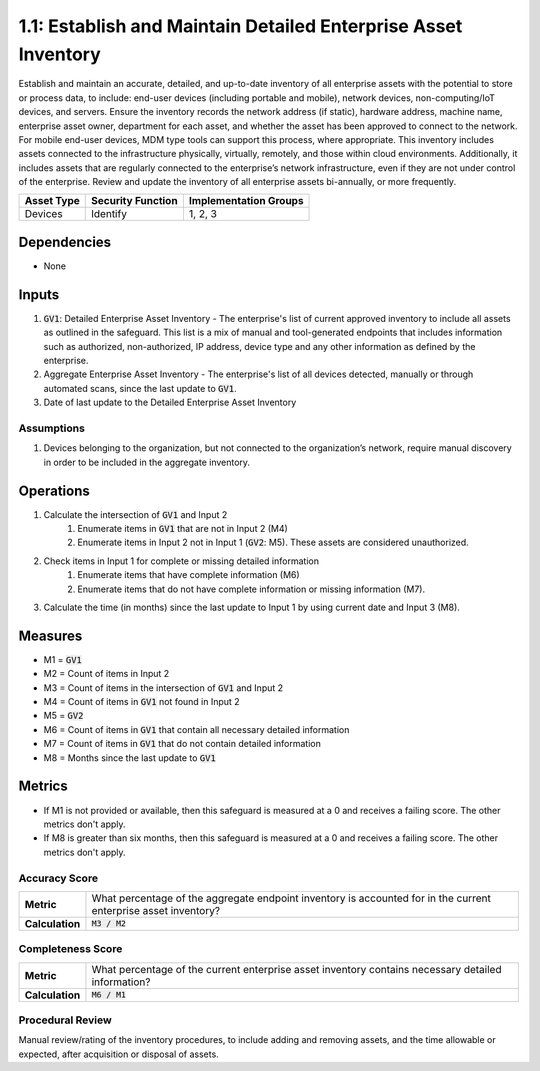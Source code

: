 1.1: Establish and Maintain Detailed Enterprise Asset Inventory
=====================================

Establish and maintain an accurate, detailed, and up-to-date inventory of all enterprise assets with the potential to store or process data, to include: end-user devices (including portable and mobile), network devices, non-computing/IoT devices, and servers. Ensure the inventory records the network address (if static), hardware address, machine name, enterprise asset owner, department for each asset, and whether the asset has been approved to connect to the network. For mobile end-user devices, MDM type tools can support this process, where appropriate. This inventory includes assets connected to the infrastructure physically, virtually, remotely, and those within cloud environments. Additionally, it includes assets that are regularly connected to the enterprise’s network infrastructure, even if they are not under control of the enterprise. Review and update the inventory of all enterprise assets bi-annually, or more frequently.

.. list-table::
	:header-rows: 1

	* - Asset Type
	  - Security Function
	  - Implementation Groups
	* - Devices
	  - Identify
	  - 1, 2, 3

Dependencies
------------
* None

Inputs
-----------
#. :code:`GV1`: Detailed Enterprise Asset Inventory - The enterprise's list of current approved inventory to include all assets as outlined in the safeguard. This list is a mix of manual and tool-generated endpoints that includes information such as authorized, non-authorized, IP address, device type and any other information as defined by the enterprise.
#. Aggregate Enterprise Asset Inventory - The enterprise's list of all devices detected, manually or through automated scans, since the last update to :code:`GV1`. 
#. Date of last update to the Detailed Enterprise Asset Inventory

Assumptions
^^^^^^^^^^^
#. Devices belonging to the organization, but not connected to the organization’s network, require manual discovery in order to be included in the aggregate inventory.

Operations
----------
#. Calculate the intersection of :code:`GV1` and Input 2
	#. Enumerate items in :code:`GV1` that are not in Input 2 (M4) 
	#. Enumerate items in Input 2 not in Input 1 (:code:`GV2`: M5). These assets are considered unauthorized. 
#. Check items in Input 1 for complete or missing detailed information
	#. Enumerate items that have complete information (M6)
	#. Enumerate items that do not have complete information or missing information (M7).
#. Calculate the time (in months) since the last update to Input 1 by using current date and Input 3 (M8).

Measures
--------
* M1 = :code:`GV1`
* M2 = Count of items in Input 2
* M3 = Count of items in the intersection of :code:`GV1` and Input 2
* M4 = Count of items in :code:`GV1` not found in Input 2
* M5 = :code:`GV2`
* M6 = Count of items in :code:`GV1` that contain all necessary detailed information
* M7 = Count of items in :code:`GV1` that do not contain detailed information
* M8 = Months since the last update to :code:`GV1`

Metrics
-------
* If M1 is not provided or available, then this safeguard is measured at a 0 and receives a failing score. The other metrics don't apply.
* If M8 is greater than six months, then this safeguard is measured at a 0 and receives a failing score. The other metrics don't apply.

Accuracy Score
^^^^^^^^^^^^^^^^^^^^^^^^^^
.. list-table::

	* - **Metric**
	  - | What percentage of the aggregate endpoint inventory is accounted for in the current enterprise asset inventory?
	* - **Calculation**
	  - :code:`M3 / M2`

Completeness Score
^^^^^^^^^^^^^^^^^^^^^^^^^^
.. list-table::

	* - **Metric**
	  - | What percentage of the current enterprise asset inventory contains necessary detailed information?
	* - **Calculation**
	  - :code:`M6 / M1`

Procedural Review
^^^^^^^^^^^^^^^^^^^^^^^^^^^^
Manual review/rating of the inventory procedures, to include adding and removing assets, and the time allowable or expected, after acquisition or disposal of assets.

.. history
.. authors
.. license
